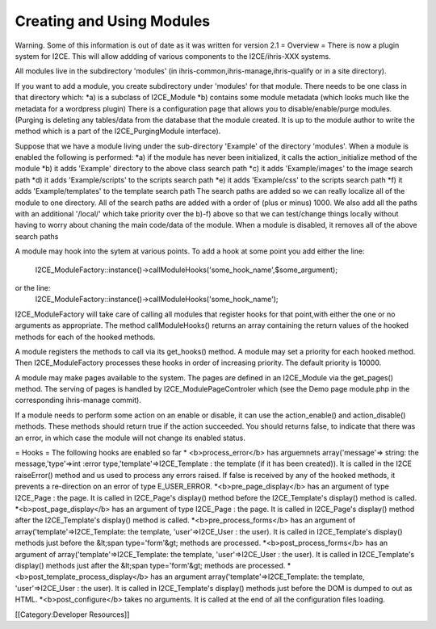 Creating and Using Modules
==========================

Warning.  Some of this information is out of date as it was written for version 2.1
= Overview =
There is now a plugin system for I2CE.  This will allow addding of various components
to the I2CE/ihris-XXX systems.  

All modules live in the subdirectory 'modules' (in ihris-common,ihris-manage,ihris-qualify or in a site directory).  
        
If you want to add a module, you create subdirectory  under 'modules' for that module.
There needs to be one class in that directory which:
*a) is a subclass of I2CE_Module
*b) contains some module metadata (which looks much like the metadata for a wordpress plugin)
There is a configuration page that allows you to disable/enable/purge modules.  (Purging is deleting
any tables/data from the database that the module created.  It is up to the module author to write
the method which is a part of the I2CE_PurgingModule interface). 
        
Suppose that we have a module living under the sub-directory 'Example' of the directory 'modules'.
When a module is enabled the following is performed:
*a) if the module has never been initialized, it calls the action_initialize method of the module
*b) it adds 'Example' directory to the above class search path
*c) it adds 'Example/images'  to the image search path
*d) it adds 'Example/scripts' to the scripts search path
*e) it adds 'Example/css' to the scripts search path
*f) it adds 'Example/templates' to the template search path
The search paths are added so we can really localize all of the module to one directory.  All of the
search paths are added with a order of (plus or minus) 1000.  We also add all the paths with an
additional '/local/' which take priority over the b)-f) above so that we can test/change things locally
without having to worry about chaning the main code/data of the module.
When a module is disabled, it removes all of the above search paths

A module may hook into the sytem at various points.  To add a hook at some point you add either the
line:
          I2CE_ModuleFactory::instance()->callModuleHooks('some_hook_name',$some_argument);
or the line:
          I2CE_ModuleFactory::instance()->callModuleHooks('some_hook_name');
I2CE_ModuleFactory will take care of calling all modules that register hooks for that point,with either 
the one or no arguments as appropriate.  The method callModuleHooks() returns
an array containing the return values of the hooked methods for each of the hooked methods.

A module registers the methods to call via its get_hooks() method.
A module may set a priority for each hooked method.  Then I2CE_ModuleFactory processes these
hooks in order of increasing priority. The default priority is 10000.
                
        
A module may make pages available to the system.  The pages are defined in an I2CE_Module via
the get_pages() method.   The serving of pages is handled by I2CE_ModulePageControler which
(see the Demo page module.php in the corresponding ihris-manage commit).


If a module needs to perform some action on an enable or disable, it can use the action_enable()
and action_disable() methods.  These methods should return true if the action succeeded.  You 
should returns false, to indicate that there was an error, in which case the module will not
change its enabled status.

= Hooks =
The following hooks are enabled so far
* <b>process_error</b> has arguemnets array('message'=> string: the message,'type'=>int :error type,'template'=>I2CE_Template : the template (if it has been created)).  It is called in the I2CE raiseError() method and us used to process any errors raised. If false is received by any of the hooked methods, it prevents a re-direction on an error of type E_USER_ERROR.
*<b>pre_page_display</b> has an argument of type I2CE_Page : the page.  It is called in I2CE_Page's display() method before the I2CE_Template's display() method is called.
*<b>post_page_display</b> has an argument of type I2CE_Page : the page.  It is called in I2CE_Page's display() method after the I2CE_Template's display() method is called.
*<b>pre_process_forms</b> has an argument of array('template'=>I2CE_Template: the template, 'user'=>I2CE_User : the user).  It is called in I2CE_Template's display() methods just before the &lt;span type='form'&gt; methods are processed.  
*<b>post_process_forms</b> has an argument of array('template'=>I2CE_Template: the template, 'user'=>I2CE_User : the user).  It is called in I2CE_Template's display() methods just after the &lt;span type='form'&gt; methods are processed.  
*<b>post_template_process_display</b> has an argument  array('template'=>I2CE_Template: the template, 'user'=>I2CE_User : the user).  It is called in I2CE_Template's display() methods just before the DOM is dumped to out as HTML.
*<b>post_configure</b> takes no arguments.   It is called at the end of all the configuration files loading.

[[Category:Developer Resources]]
